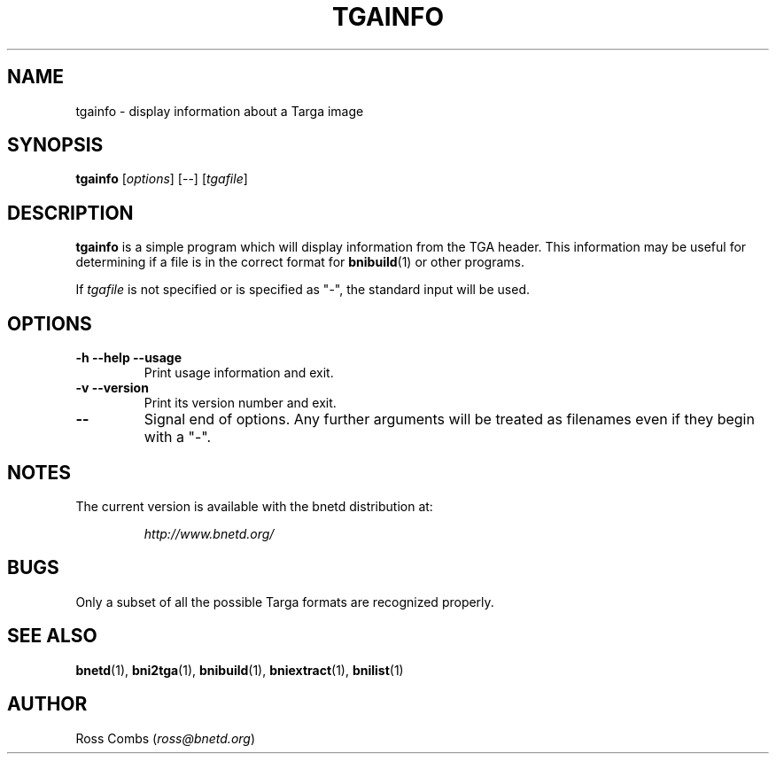 .\"
.\" Copyright (C) 2000  Ross Combs (ross@bnetd.org)
.\" 
.\" This is free documentation; you can redistribute it and/or
.\" modify it under the terms of the GNU General Public License as
.\" published by the Free Software Foundation; either version 2 of
.\" the License, or (at your option) any later version.
.\"
.\" The GNU General Public License's references to "object code"
.\" and "executables" are to be interpreted as the output of any
.\" document formatting or typesetting system, including
.\" intermediate and printed output.
.\"
.\" This manual is distributed in the hope that it will be useful,
.\" but WITHOUT ANY WARRANTY; without even the implied warranty of
.\" MERCHANTABILITY or FITNESS FOR A PARTICULAR PURPOSE.  See the
.\" GNU General Public License for more details.
.\"
.\" You should have received a copy of the GNU General Public
.\" License along with this manual; if not, write to the Free
.\" Software Foundation, Inc., 59 Temple Place, Suite 330, Boston, MA 02111,
.\" USA.
.\"
.TH TGAINFO 1 "6 November, 2000" "BNETD" "BNETD User's Manual"
.SH NAME
tgainfo \- display information about a Targa image
.SH SYNOPSIS
.B tgainfo
[\fIoptions\fP]
[--]
[\fItgafile\fP]
.SH DESCRIPTION
.B tgainfo
is a simple program which will display information from the TGA header.
This information may be useful for determining if a file is in the correct
format for
.BR bnibuild (1)
or other programs.
.LP
If
.I tgafile
is not specified or is specified as "-", the standard input will be used.
.SH OPTIONS
.TP
.B \-h --help --usage
Print usage information and exit.
.TP
.B \-v --version
Print its version number and exit.
.TP
.B --
Signal end of options.  Any further arguments will be treated as filenames
even if they begin with a "-".
.SH NOTES
The current version is available with the bnetd distribution at:
.LP
.RS
.I http://www.bnetd.org/
.RE
.SH BUGS
Only a subset of all the possible Targa formats are recognized properly.
.SH "SEE ALSO"
.BR bnetd (1),
.BR bni2tga (1),
.BR bnibuild (1),
.BR bniextract (1),
.BR bnilist (1)
.SH AUTHOR
.TP
Ross Combs (\fIross@bnetd.org\fP)
